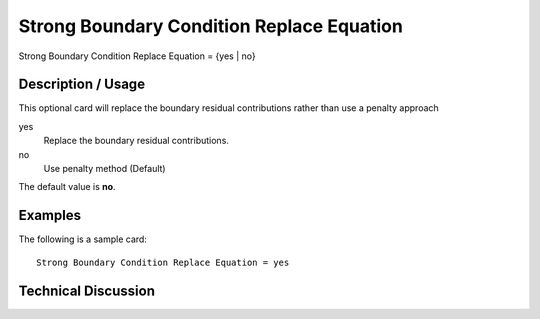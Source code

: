 ******************************************
Strong Boundary Condition Replace Equation
******************************************

::

Strong Boundary Condition Replace Equation = {yes | no}

-----------------------
Description / Usage
-----------------------

This optional card  will replace the boundary residual contributions rather than use a penalty approach

yes
    Replace the boundary residual contributions.
no
    Use penalty method (Default)


The default value is **no**.

------------
Examples
------------

The following is a sample card:
::

	Strong Boundary Condition Replace Equation = yes

-------------------------
Technical Discussion
-------------------------
